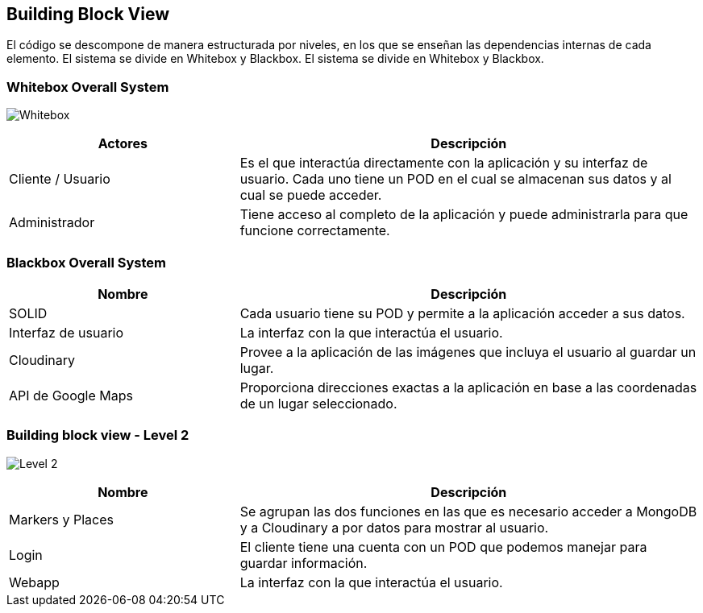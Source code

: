 [[section-building-block-view]]


== Building Block View

El código se descompone de manera estructurada por niveles, en los que se enseñan las dependencias internas de cada elemento.
El sistema se divide en Whitebox y Blackbox.
El sistema se divide en Whitebox y Blackbox.


=== Whitebox Overall System

image:05_Esquema_Whitebox.png["Whitebox"]

[options="header",cols="1,2"]
|===
|Actores | Descripción
| Cliente / Usuario | Es el que interactúa directamente con la aplicación y su interfaz de usuario. Cada uno tiene un POD en el cual se almacenan sus datos y al cual se puede acceder.
| Administrador | Tiene acceso al completo de la aplicación y puede administrarla para que funcione correctamente.
|===

=== Blackbox Overall System
[options="header",cols="1,2"]
|===
| Nombre | Descripción
| SOLID | Cada usuario tiene su POD y permite a la aplicación acceder a sus datos.
| Interfaz de usuario | La interfaz con la que interactúa el usuario.
| Cloudinary | Provee a la aplicación de las imágenes que incluya el usuario al guardar un lugar.
| API de Google Maps | Proporciona direcciones exactas a la aplicación en base a las coordenadas de un lugar seleccionado.
|===

=== Building block view - Level 2

image:05_building_block_level2.jpg["Level 2"]

[options="header",cols="1,2"]

|===
| Nombre | Descripción
| Markers y Places | Se agrupan las dos funciones en las que es necesario acceder a MongoDB y a Cloudinary a por datos para mostrar al usuario.
| Login | El cliente tiene una cuenta con un POD que podemos manejar para guardar información.
| Webapp | La interfaz con la que interactúa el usuario.
|===
